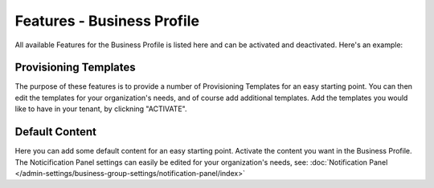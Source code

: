 Features - Business Profile
===========================================

All available Features for the Business Profile is listed here and can be activated and deactivated. Here's an example:

.. image:: features-business-profile-new.png

Provisioning Templates
*********************
The purpose of these features is to provide a number of Provisioning Templates for an easy starting point. You can then edit the templates for your organization's needs, and of course add additional templates. Add the templates you would like to have in your tenant, by clickning "ACTIVATE".

Default Content
****************
Here you can add some default content for an easy starting point. Activate the content you want in the Business Profile. The Noticification Panel settings can easily be edited for your organization's needs, see: :doc:`Notification Panel </admin-settings/business-group-settings/notification-panel/index>`